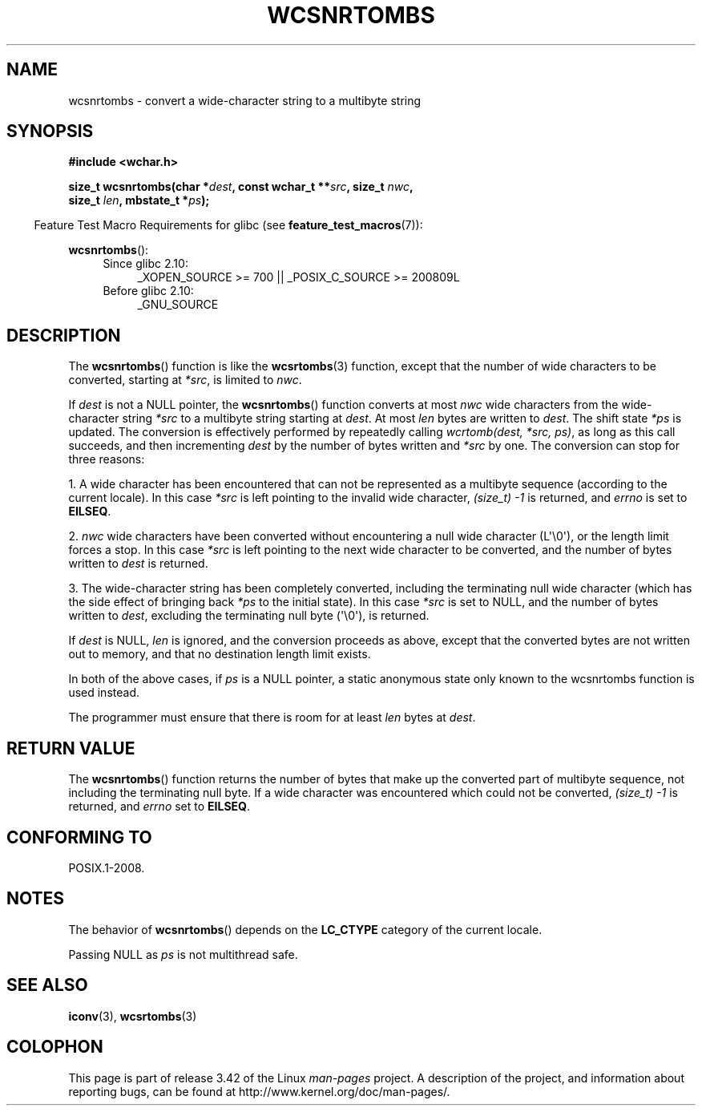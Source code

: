 .\" Copyright (c) Bruno Haible <haible@clisp.cons.org>
.\"
.\" This is free documentation; you can redistribute it and/or
.\" modify it under the terms of the GNU General Public License as
.\" published by the Free Software Foundation; either version 2 of
.\" the License, or (at your option) any later version.
.\"
.\" References consulted:
.\"   GNU glibc-2 source code and manual
.\"   Dinkumware C library reference http://www.dinkumware.com/
.\"   OpenGroup's Single UNIX specification http://www.UNIX-systems.org/online.html
.\"
.TH WCSNRTOMBS 3  2011-10-16 "GNU" "Linux Programmer's Manual"
.SH NAME
wcsnrtombs \- convert a wide-character string to a multibyte string
.SH SYNOPSIS
.nf
.B #include <wchar.h>
.sp
.BI "size_t wcsnrtombs(char *" dest ", const wchar_t **" src ", size_t " nwc ,
.BI "                  size_t " len ", mbstate_t *" ps );
.fi
.sp
.in -4n
Feature Test Macro Requirements for glibc (see
.BR feature_test_macros (7)):
.in
.sp
.BR wcsnrtombs ():
.PD 0
.ad l
.RS 4
.TP 4
Since glibc 2.10:
_XOPEN_SOURCE\ >=\ 700 || _POSIX_C_SOURCE\ >=\ 200809L
.TP
Before glibc 2.10:
_GNU_SOURCE
.RE
.ad
.PD
.SH DESCRIPTION
The
.BR wcsnrtombs ()
function is like the
.BR wcsrtombs (3)
function,
except that the number of wide characters to be converted,
starting at \fI*src\fP, is limited to \fInwc\fP.
.PP
If \fIdest\fP is not a NULL pointer,
the
.BR wcsnrtombs ()
function converts
at most \fInwc\fP wide characters from
the wide-character string \fI*src\fP to a multibyte string starting at
\fIdest\fP.
At most \fIlen\fP bytes are written to \fIdest\fP.
The shift state
\fI*ps\fP is updated.
The conversion is effectively performed by repeatedly
calling
.IR "wcrtomb(dest, *src, ps)" ,
as long as this call succeeds,
and then incrementing \fIdest\fP by the
number of bytes written and \fI*src\fP
by one.
The conversion can stop for three reasons:
.PP
1. A wide character has been encountered that can not be represented as a
multibyte sequence (according to the current locale).
In this case \fI*src\fP
is left pointing to the invalid wide character,
.I (size_t)\ \-1
is returned,
and \fIerrno\fP is set to \fBEILSEQ\fP.
.PP
2. \fInwc\fP wide characters have been
converted without encountering a null wide character (L\(aq\\0\(aq),
or the length limit forces a stop.
In this case \fI*src\fP is left pointing
to the next wide character to be converted, and the number of bytes written
to \fIdest\fP is returned.
.PP
3. The wide-character string has been completely converted, including the
terminating null wide character (which has the side effect of bringing back \fI*ps\fP
to the initial state).
In this case \fI*src\fP is set to NULL, and the number
of bytes written to \fIdest\fP,
excluding the terminating null byte (\(aq\\0\(aq), is
returned.
.PP
If \fIdest\fP is NULL, \fIlen\fP is ignored,
and the conversion proceeds as above,
except that the converted bytes are not written out to memory, and that
no destination length limit exists.
.PP
In both of the above cases,
if \fIps\fP is a NULL pointer, a static anonymous
state only known to the wcsnrtombs function is used instead.
.PP
The programmer must ensure that there is room for at least \fIlen\fP bytes
at \fIdest\fP.
.SH "RETURN VALUE"
The
.BR wcsnrtombs ()
function returns
the number of bytes that make up the
converted part of multibyte sequence,
not including the terminating null byte.
If a wide character was encountered which
could not be converted,
.I (size_t)\ \-1
is returned, and \fIerrno\fP set to \fBEILSEQ\fP.
.SH "CONFORMING TO"
POSIX.1-2008.
.SH NOTES
The behavior of
.BR wcsnrtombs ()
depends on the
.B LC_CTYPE
category of the
current locale.
.PP
Passing NULL as \fIps\fP is not multithread safe.
.SH "SEE ALSO"
.BR iconv (3),
.BR wcsrtombs (3)
.SH COLOPHON
This page is part of release 3.42 of the Linux
.I man-pages
project.
A description of the project,
and information about reporting bugs,
can be found at
http://www.kernel.org/doc/man-pages/.

